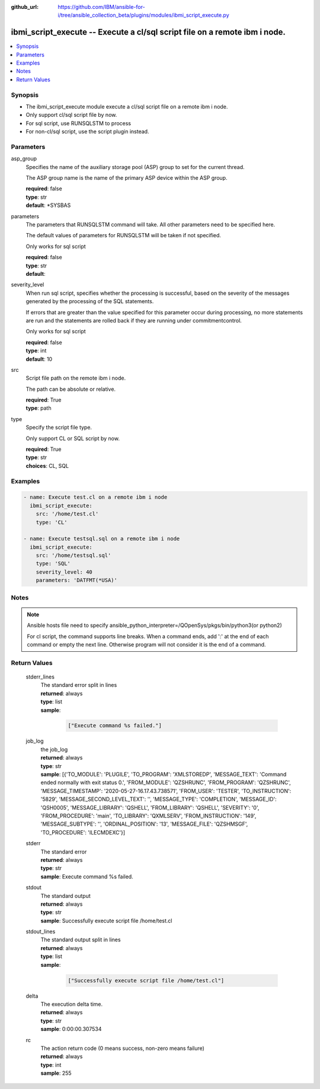 ..
.. SPDX-License-Identifier: Apache-2.0
..

:github_url: https://github.com/IBM/ansible-for-i/tree/ansible_collection_beta/plugins/modules/ibmi_script_execute.py

.. _ibmi_script_execute_module:

ibmi_script_execute -- Execute a cl/sql script file on a remote ibm i node.
===========================================================================


.. contents::
   :local:
   :depth: 1


Synopsis
--------
- The ibmi_script_execute module execute a cl/sql script file on a remote ibm i node.
- Only support cl/sql script file by now.
- For sql script, use RUNSQLSTM to process
- For non-cl/sql script, use the script plugin instead.



Parameters
----------


     
asp_group
  Specifies the name of the auxiliary storage pool (ASP) group to set for the current thread.

  The ASP group name is the name of the primary ASP device within the ASP group.


  | **required**: false
  | **type**: str
  | **default**: *SYSBAS


     
parameters
  The parameters that RUNSQLSTM command will take. All other parameters need to be specified here.

  The default values of parameters for RUNSQLSTM will be taken if not specified.

  Only works for sql script


  | **required**: false
  | **type**: str
  | **default**:  


     
severity_level
  When run sql script, specifies whether the processing is successful, based on the severity of the messages generated by the processing of the SQL statements.

  If errors that are greater than the value specified for this parameter occur during processing, no more statements are run and the statements are rolled back if they are running under commitmentcontrol.

  Only works for sql script


  | **required**: false
  | **type**: int
  | **default**: 10


     
src
  Script file path on the remote ibm i node.

  The path can be absolute or relative.


  | **required**: True
  | **type**: path


     
type
  Specify the script file type.

  Only support CL or SQL script by now.


  | **required**: True
  | **type**: str
  | **choices**: CL, SQL



Examples
--------

.. code-block:: yaml+jinja

   
   - name: Execute test.cl on a remote ibm i node
     ibmi_script_execute:
       src: '/home/test.cl'
       type: 'CL'

   - name: Execute testsql.sql on a remote ibm i node
     ibmi_script_execute:
       src: '/home/testsql.sql'
       type: 'SQL'
       severity_level: 40
       parameters: 'DATFMT(*USA)'



Notes
-----

.. note::
   Ansible hosts file need to specify ansible_python_interpreter=/QOpenSys/pkgs/bin/python3(or python2)

   For cl script, the command supports line breaks. When a command ends, add ':' at the end of each command or empty the next line. Otherwise program will not consider it is the end of a command.




Return Values
-------------


   
                              
       stderr_lines
        | The standard error split in lines
      
        | **returned**: always
        | **type**: list      
        | **sample**:

              .. code-block::

                       ["Execute command %s failed."]
            
      
      
                              
       job_log
        | the job_log
      
        | **returned**: always
        | **type**: str
        | **sample**: [{'TO_MODULE': 'PLUGILE', 'TO_PROGRAM': 'XMLSTOREDP', 'MESSAGE_TEXT': 'Command ended normally with exit status 0.', 'FROM_MODULE': 'QZSHRUNC', 'FROM_PROGRAM': 'QZSHRUNC', 'MESSAGE_TIMESTAMP': '2020-05-27-16.17.43.738571', 'FROM_USER': 'TESTER', 'TO_INSTRUCTION': '5829', 'MESSAGE_SECOND_LEVEL_TEXT': '', 'MESSAGE_TYPE': 'COMPLETION', 'MESSAGE_ID': 'QSH0005', 'MESSAGE_LIBRARY': 'QSHELL', 'FROM_LIBRARY': 'QSHELL', 'SEVERITY': '0', 'FROM_PROCEDURE': 'main', 'TO_LIBRARY': 'QXMLSERV', 'FROM_INSTRUCTION': '149', 'MESSAGE_SUBTYPE': '', 'ORDINAL_POSITION': '13', 'MESSAGE_FILE': 'QZSHMSGF', 'TO_PROCEDURE': 'ILECMDEXC'}]

            
      
      
                              
       stderr
        | The standard error
      
        | **returned**: always
        | **type**: str
        | **sample**: Execute command %s failed.

            
      
      
                              
       stdout
        | The standard output
      
        | **returned**: always
        | **type**: str
        | **sample**: Successfully execute script file /home/test.cl

            
      
      
                              
       stdout_lines
        | The standard output split in lines
      
        | **returned**: always
        | **type**: list      
        | **sample**:

              .. code-block::

                       ["Successfully execute script file /home/test.cl"]
            
      
      
                              
       delta
        | The execution delta time.
      
        | **returned**: always
        | **type**: str
        | **sample**: 0:00:00.307534

            
      
      
                              
       rc
        | The action return code (0 means success, non-zero means failure)
      
        | **returned**: always
        | **type**: int
        | **sample**: 255

            
      
        
